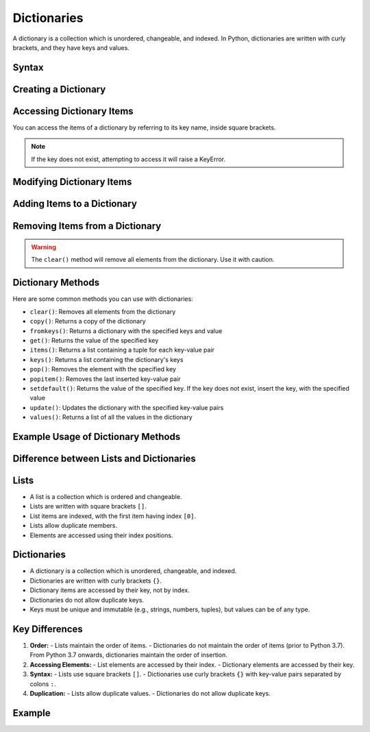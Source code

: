 Dictionaries
============

A dictionary is a collection which is unordered, changeable, and indexed. In Python, dictionaries are written with curly brackets, and they have keys and values.

Syntax
------

.. code-block:: python
   :linenos:

   # Creating an empty dictionary
   my_dict = {}

   # Creating a dictionary with initial values
   my_dict = {"key1": "value1", "key2": "value2"}

Creating a Dictionary
---------------------

.. code-block:: python
   :linenos:

   # Creating a simple dictionary
   my_dict = {"name": "John", "age": 30, "city": "New York"}

   # Creating a dictionary with mixed data types
   mixed_dict = {"key1": 123, "key2": [1, 2, 3], "key3": (4, 5, 6)}

Accessing Dictionary Items
--------------------------

You can access the items of a dictionary by referring to its key name, inside square brackets.

.. code-block:: python
   :linenos:

   # Accessing items in a dictionary
   print(my_dict["name"])  # Output: John
   print(mixed_dict["key2"])  # Output: [1, 2, 3]

.. note::
   If the key does not exist, attempting to access it will raise a KeyError.

Modifying Dictionary Items
--------------------------

.. code-block:: python
   :linenos:

   # Modifying items in a dictionary
   my_dict["age"] = 31
   print(my_dict)  # Output: {"name": "John", "age": 31, "city": "New York"}

Adding Items to a Dictionary
----------------------------

.. code-block:: python
   :linenos:

   # Adding items to a dictionary
   my_dict["email"] = "john@example.com"
   print(my_dict)  # Output: {"name": "John", "age": 31, "city": "New York", "email": "john@example.com"}

Removing Items from a Dictionary
--------------------------------

.. code-block:: python
   :linenos:

   # Using pop() to remove a specific item
   my_dict.pop("age")
   print(my_dict)  # Output: {"name": "John", "city": "New York", "email": "john@example.com"}

   # Using del to remove a specific item
   del my_dict["city"]
   print(my_dict)  # Output: {"name": "John", "email": "john@example.com"}

   # Using clear() to empty the dictionary
   my_dict.clear()
   print(my_dict)  # Output: {}

.. warning::
   The ``clear()`` method will remove all elements from the dictionary. Use it with caution.

Dictionary Methods
------------------

Here are some common methods you can use with dictionaries:

- ``clear()``: Removes all elements from the dictionary
- ``copy()``: Returns a copy of the dictionary
- ``fromkeys()``: Returns a dictionary with the specified keys and value
- ``get()``: Returns the value of the specified key
- ``items()``: Returns a list containing a tuple for each key-value pair
- ``keys()``: Returns a list containing the dictionary's keys
- ``pop()``: Removes the element with the specified key
- ``popitem()``: Removes the last inserted key-value pair
- ``setdefault()``: Returns the value of the specified key. If the key does not exist, insert the key, with the specified value
- ``update()``: Updates the dictionary with the specified key-value pairs
- ``values()``: Returns a list of all the values in the dictionary

Example Usage of Dictionary Methods
-----------------------------------

.. code-block:: python
   :linenos:

   my_dict = {"name": "John", "age": 30, "city": "New York"}

   # Clear
   my_dict.clear()
   print(my_dict)  # Output: {}

   # Re-initializing for further examples
   my_dict = {"name": "John", "age": 30, "city": "New York"}

   # Copy
   copied_dict = my_dict.copy()
   print(copied_dict)  # Output: {'name': 'John', 'age': 30, 'city': 'New York'}

   # Fromkeys
   keys = ('key1', 'key2', 'key3')
   value = 0
   new_dict = dict.fromkeys(keys, value)
   print(new_dict)  # Output: {'key1': 0, 'key2': 0, 'key3': 0}

   # Get
   print(my_dict.get("name"))  # Output: John

   # Items
   print(my_dict.items())  # Output: dict_items([('name', 'John'), ('age', 30), ('city', 'New York')])

   # Keys
   print(my_dict.keys())  # Output: dict_keys(['name', 'age', 'city'])

   # Pop
   my_dict.pop("age")
   print(my_dict)  # Output: {'name': 'John', 'city': 'New York'}

   # Popitem
   my_dict.popitem()
   print(my_dict)  # Output: {'name': 'John'}

   # Setdefault
   my_dict.setdefault("age", 31)
   print(my_dict)  # Output: {'name': 'John', 'age': 31}

   # Update
   my_dict.update({"city": "New York", "email": "john@example.com"})
   print(my_dict)  # Output: {'name': 'John', 'age': 31, 'city': 'New York', 'email': 'john@example.com'}

   # Values
   print(my_dict.values())  # Output: dict_values(['John', 31, 'New York', 'john@example.com'])

Difference between Lists and Dictionaries
------------------------------------------

Lists
-----

- A list is a collection which is ordered and changeable.
- Lists are written with square brackets ``[]``.
- List items are indexed, with the first item having index ``[0]``.
- Lists allow duplicate members.
- Elements are accessed using their index positions.

Dictionaries
------------

- A dictionary is a collection which is unordered, changeable, and indexed.
- Dictionaries are written with curly brackets ``{}``.
- Dictionary items are accessed by their key, not by index.
- Dictionaries do not allow duplicate keys.
- Keys must be unique and immutable (e.g., strings, numbers, tuples), but values can be of any type.

Key Differences
---------------

1. **Order:**
   - Lists maintain the order of items.
   - Dictionaries do not maintain the order of items (prior to Python 3.7). From Python 3.7 onwards, dictionaries maintain the order of insertion.

2. **Accessing Elements:**
   - List elements are accessed by their index.
   - Dictionary elements are accessed by their key.

3. **Syntax:**
   - Lists use square brackets ``[]``.
   - Dictionaries use curly brackets ``{}`` with key-value pairs separated by colons ``:``.

4. **Duplication:**
   - Lists allow duplicate values.
   - Dictionaries do not allow duplicate keys.

Example
-------

.. code-block:: python
   :linenos:

   # List example
   my_list = [1, 2, 3, 4, 5]

   # Accessing list items
   print(my_list[0])  # Output: 1

   # Dictionary example
   my_dict = {"name": "John", "age": 30, "city": "New York"}

   # Accessing dictionary items
   print(my_dict["name"])  # Output: John

